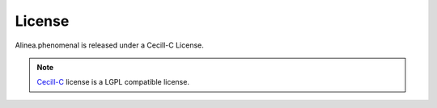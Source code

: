 License
=======

|phenomenal| is released under a Cecill-C License.

.. note:: `Cecill-C <http://www.cecill.info/licences/Licence_CeCILL-C_V1-en.html>`_
    license is a LGPL compatible license.

.. |phenomenal| replace:: Alinea.phenomenal